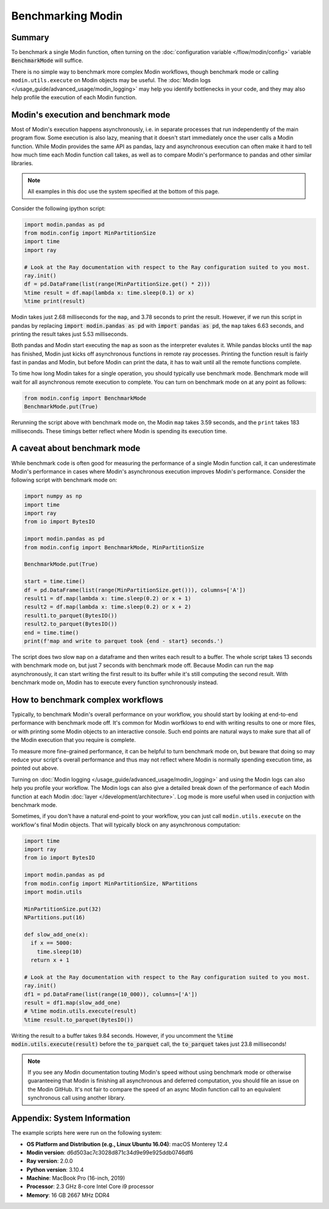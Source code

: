 Benchmarking Modin
==================

Summary
-------
To benchmark a single Modin function, often turning on the
:doc:`configuration variable </flow/modin/config>` variable
:code:`BenchmarkMode` will suffice.

There is no simple way to benchmark more complex Modin workflows, though
benchmark mode or calling ``modin.utils.execute`` on Modin objects may be useful.
The :doc:`Modin logs </usage_guide/advanced_usage/modin_logging>` may help you
identify bottlenecks in your code, and they may also help profile the execution
of each Modin function.

Modin's execution and benchmark mode
------------------------------------

Most of Modin's execution happens asynchronously, i.e. in separate processes that run
independently of the main program flow. Some execution is also lazy, meaning that it
doesn't start immediately once the user calls a Modin function. While Modin provides
the same API as pandas, lazy and asynchronous execution can often make it hard to
tell how much time each Modin function call takes, as well as to compare Modin's
performance to pandas and other similar libraries.

.. note::
    All examples in this doc use the system specified at the bottom of this page.

Consider the following ipython script:

.. code-block:: python

    import modin.pandas as pd
    from modin.config import MinPartitionSize
    import time
    import ray

    # Look at the Ray documentation with respect to the Ray configuration suited to you most.
    ray.init()
    df = pd.DataFrame(list(range(MinPartitionSize.get() * 2)))
    %time result = df.map(lambda x: time.sleep(0.1) or x)
    %time print(result)


Modin takes just 2.68 milliseconds for the ``map``, and 3.78 seconds to print
the result. However, if we run this script in pandas by replacing
:code:`import modin.pandas as pd` with :code:`import pandas as pd`, the ``map``
takes 6.63 seconds, and printing the result takes just 5.53 milliseconds.

Both pandas and Modin start executing the ``map`` as soon as the interpreter
evalutes it. While pandas blocks until the ``map`` has finished, Modin just kicks
off asynchronous functions in remote ray processes. Printing the function result
is fairly fast in pandas and Modin, but before Modin can print the data, it has to
wait until all the remote functions complete.

To time how long Modin takes for a single operation, you should typically use
benchmark mode. Benchmark mode will wait for all asynchronous remote execution
to complete. You can turn on benchmark mode on at any point as follows:

.. code-block:: python

    from modin.config import BenchmarkMode
    BenchmarkMode.put(True)

Rerunning the script above with benchmark mode on, the Modin ``map`` takes
3.59 seconds, and the ``print`` takes 183 milliseconds. These timings better
reflect where Modin is spending its execution time.

A caveat about benchmark mode
-----------------------------

While benchmark code is often good for measuring the performance of a single
Modin function call, it can underestimate Modin's performance in cases where
Modin's asynchronous execution improves Modin's performance. Consider the
following script with benchmark mode on:

.. code-block:: python

    import numpy as np
    import time
    import ray
    from io import BytesIO

    import modin.pandas as pd
    from modin.config import BenchmarkMode, MinPartitionSize

    BenchmarkMode.put(True)

    start = time.time()
    df = pd.DataFrame(list(range(MinPartitionSize.get())), columns=['A'])
    result1 = df.map(lambda x: time.sleep(0.2) or x + 1)
    result2 = df.map(lambda x: time.sleep(0.2) or x + 2)
    result1.to_parquet(BytesIO())
    result2.to_parquet(BytesIO())
    end = time.time()
    print(f'map and write to parquet took {end - start} seconds.')

.. code-block::python

The script does two slow ``map`` on a dataframe and then writes each result
to a buffer. The whole script takes 13 seconds with benchmark mode on, but
just 7 seconds with benchmark mode off. Because Modin can run the ``map``
asynchronously, it can start writing the first result to its buffer while
it's still computing the second result. With benchmark mode on, Modin has to
execute every function synchronously instead.

How to benchmark complex workflows
----------------------------------

Typically, to benchmark Modin's overall performance on your workflow, you
should start by looking at end-to-end performance with benchmark mode off.
It's common for Modin worfklows to end with writing results to one or more
files, or with printing some Modin objects to an interactive console. Such
end points are natural ways to make sure that all of the Modin execution that
you require is complete.

To measure more fine-grained performance, it can be helpful to turn
benchmark mode on, but beware that doing so may reduce your script's overall
performance and thus may not reflect where Modin is normally spending execution
time, as pointed out above.

Turning on :doc:`Modin logging </usage_guide/advanced_usage/modin_logging>` and
using the Modin logs can also help you profile your workflow. The Modin logs
can also give a detailed break down of the performance of each Modin function
at each Modin :doc:`layer </development/architecture>`. Log mode is more
useful when used in conjuction with benchmark mode.

Sometimes, if you don't have a natural end-point to your workflow, you can
just call ``modin.utils.execute`` on the workflow's final Modin objects.
That will typically block on any asynchronous computation:

.. code-block:: python

    import time
    import ray
    from io import BytesIO

    import modin.pandas as pd
    from modin.config import MinPartitionSize, NPartitions
    import modin.utils

    MinPartitionSize.put(32)
    NPartitions.put(16)

    def slow_add_one(x):
      if x == 5000:
        time.sleep(10)
      return x + 1

    # Look at the Ray documentation with respect to the Ray configuration suited to you most.
    ray.init()
    df1 = pd.DataFrame(list(range(10_000)), columns=['A'])
    result = df1.map(slow_add_one)
    # %time modin.utils.execute(result)
    %time result.to_parquet(BytesIO())
.. code-block::python

Writing the result to a buffer takes 9.84 seconds. However, if you uncomment
the :code:`%time modin.utils.execute(result)` before the :code:`to_parquet`
call, the :code:`to_parquet` takes just 23.8 milliseconds!

.. note::
    If you see any Modin documentation touting Modin's speed without using
    benchmark mode or otherwise guaranteeing that Modin is finishing all asynchronous
    and deferred computation, you should file an issue on the Modin GitHub. It's
    not fair to compare the speed of an async Modin function call to an equivalent
    synchronous call using another library.

Appendix: System Information
----------------------------
The example scripts here were run on the following system:

- **OS Platform and Distribution (e.g., Linux Ubuntu 16.04)**: macOS Monterey 12.4
- **Modin version**: d6d503ac7c3028d871c34d9e99e925ddb0746df6
- **Ray version**: 2.0.0
- **Python version**: 3.10.4
- **Machine**: MacBook Pro (16-inch, 2019)
- **Processor**: 2.3 GHz 8-core Intel Core i9 processor
- **Memory**: 16 GB 2667 MHz DDR4
